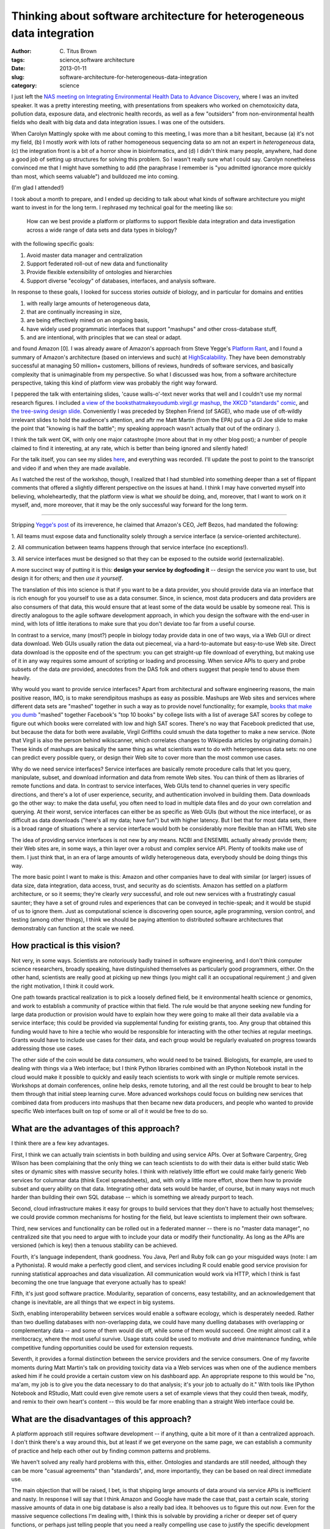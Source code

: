 Thinking about software architecture for heterogeneous data integration
#######################################################################

:author: C\. Titus Brown
:tags: science,software architecture
:date: 2013-01-11
:slug: software-architecture-for-heterogeneous-data-integration
:category: science

I just left the `NAS meeting on Integrating Environmental Health Data
to Advance Discovery
<http://nas-sites.org/emergingscience/meetings/data-meeting/>`__,
where I was an invited speaker.  It was a pretty interesting meeting,
with presentations from speakers who worked on chemotoxicity data,
pollution data, exposure data, and electronic health records, as well
as a few "outsiders" from non-environmental health fields who dealt
with big data and data integration issues.  I was one of the outsiders.

When Carolyn Mattingly spoke with me about coming to this meeting, I
was more than a bit hesitant, because (a) it's not my field, (b) I
mostly *work* with lots of rather homogeneous sequencing data so am not
an expert in *heterogeneous* data, (c) the
integration front is a bit of a horror show in bioinformatics, and (d)
I didn't think many people, anywhere, had done a good job of setting
up structures for solving this problem.  So I wasn't really sure what
I could say.  Carolyn nonetheless convinced me that I might have
something to add (the paraphrase I remember is "you admitted ignorance
more quickly than most, which seems valuable") and bulldozed me into
coming.

(I'm glad I attended!)

I took about a month to prepare, and I ended up deciding to talk about
what kinds of software architecture you might want to invest in for
the long term.  I rephrased my technical goal for the meeting like so:

   How can we best provide a platform or platforms to support flexible
   data integration and data investigation across a wide range of data
   sets and data types in biology?

with the following specific goals:

1. Avoid master data manager and centralization
2. Support federated roll-out of new data and functionality
3. Provide flexible extensibility of ontologies and hierarchies
4. Support diverse "ecology" of databases, interfaces, and analysis software.

In response to these goals, I looked for success stories *outside* of
biology, and in particular for domains and entities

1. with really large amounts of heterogeneous data,
2. that are continually increasing in size,
3. are being effectively mined on an ongoing basis,
4. have widely used programmatic interfaces that support "mashups" and other cross-database stuff,
5. and are intentional, with principles that we can steal or adapt.

and found Amazon [0].  I was already aware of Amazon's approach from
Steve Yegge's `Platform Rant
<https://plus.google.com/112678702228711889851/posts/eVeouesvaVX>`__,
and I found a summary of Amazon's architecture (based on interviews
and such) at `HighScalability
<http://highscalability.com/amazon-architecture>`__.  They have been
demonstrably successful at managing 50 million+ customers, billions of
reviews, hundreds of software services, and basically complexity that
is unimaginable from my perspective. So what I discussed was how, from
a software architecture perspective, taking this kind of platform view
was probably the right way forward.

I peppered the talk with entertaining slides, 'cause walls-o'-text
never works that well and I couldn't use my normal research figures.
I included `a view of the booksthatmakeyoudumb.virgil.gr mashup
<http://booksthatmakeyoudumb.virgil.gr>`__, `the XKCD "standards"
comic <http://xkcd.com/927/>`__, and `the tree-swing design slide
<@@>`__.  Conveniently I was preceded by Stephen Friend (of SAGE), who
made use of oft-wildly irrelevant slides to hold the audience's
attention, and aftr me Matt Martin (from the EPA) put up a GI Joe
slide to make the point that "knowing is half the battle"; my speaking
approach wasn't actually that out of the ordinary :).

I think the talk went OK, with only one major catastrophe (more about that
in my other blog post); a number of people claimed to find it interesting,
at any rate, which is better than being ignored and silently hated!

For the talk itself, you can see my slides `here
<http://www.slideshare.net/c.titus.brown/2013-nasehsdataintegrationdc>`__,
and everything was recorded.  I'll update the post to point to the
transcript and video if and when they are made available.

As I watched the rest of the workshop, though, I realized that I had
stumbled into something deeper than a set of flippant comments that
offered a slightly different perspective on the issues at hand.  I
think I may have converted myself into believing, wholeheartedly, that
the platform view is what we *should* be doing, and, moreover, that I
want to work on it myself, and, more moreover, that it may be the only
successful way forward for the long term.

----

Stripping `Yegge's post <https://plus.google.com/112678702228711889851/posts/eVeouesvaVX>`__ of its irreverence, he claimed that Amazon's
CEO, Jeff Bezos, had mandated the following:

1. All teams must expose data and functionality solely through a
service interface (a service-oriented architecture).

2. All communication between teams happens through that service
interface (no exceptions!).

3. All service interfaces must be designed so that they can be exposed
to the outside world (externalizable).

A more succinct way of putting it is this: **design your service by
dogfooding it** -- design the service *you* want to use, but design
it for others; and then *use it yourself*.

The translation of this into science is that if you want to be a data
provider, you should provide data via an interface that is rich enough
for you yourself to use as a data consumer.  Since, in science, most
data producers and data providers are also consumers of that data,
this would ensure that at least some of the data would be usable by
someone real.  This is directly analogous to the agile software
development approach, in which you design the software with the
end-user in mind, with lots of little iterations to make sure that
you don't deviate too far from a useful course.

In contrast to a service, many (most?) people in biology today provide
data in one of two ways, via a Web GUI or direct data download.  Web
GUIs usually ration the data out piecemeal, via a hard-to-automate but
easy-to-use Web site.  Direct data download is the opposite end of the
spectrum: you can get straight-up file download of everything, but
making use of it in any way requires some amount of scripting or
loading and processing.  When service APIs to query and probe subsets
of the data *are* provided, anecdotes from the DAS folk and others
suggest that people tend to abuse them heavily.

Why would you want to provide service interfaces?  Apart from
architectural and software engineering reasons, the main positive
reason, IMO, is to make serendipitous mashups as easy as possible.
Mashups are Web sites and services where different data sets are
"mashed" together in such a way as to provide novel functionality; for
example, `books that make you dumb
<http://booksthatmakeyoudumb.virgil.gr>`__ "mashed" together
Facebook's "top 10 books" by college lists with a list of average SAT
scores by college to figure out which books were correlated with low
and high SAT scores.  There's no way that Facebook predicted that use,
but because the data for both were available, Virgil Griffiths could
smush the data together to make a new service.  (Note that Virgil is
also the person behind wikiscanner, which correlates changes to
Wikipedia articles by originating domain.)  These kinds of mashups
are basically the same thing as what scientists want to do with
heterogeneous data sets: no one can predict every possible query,
or design their Web site to cover more than the most common use cases.

Why do we need service interfaces?  Service interfaces are basically
remote procedure calls that let you query, manipulate, subset, and
download information and data from remote Web sites.  You can think of
them as libraries of remote functions and data.  In contrast to
service interfaces, Web GUIs tend to channel queries in very specific
directions, and there's a lot of user experience, security, and
authentication involved in building them.  Data downloads go the other
way: to make the data useful, you often need to load in multiple data
files and do your own correlation and querying.  At their worst, service
interfaces can either be as specific as Web GUIs (but without the nice
interface), or as difficult as data downloads ("here's all my data;
have fun") but with higher latency.  But I bet that for most data sets,
there is a broad range of situations where a service interface would
both be considerably more flexible than an HTML Web site

The idea of providing service interfaces is not new by any means.
NCBI and ENSEMBL actually already provide them; their Web sites are,
in some ways, a thin layer over a robust and complex service API.
Plenty of toolkits make use of them.  I just think that, in an era
of large amounts of wildly heterogeneous data, everybody should
be doing things this way.

The more basic point I want to make is this: Amazon and other
companies have to deal with similar (or larger) issues of data size,
data integration, data access, trust, and security as do scientists.
Amazon has settled on a platform architecture, or so it seems; they're
clearly *very* successful, and role out new services with a
frustratingly casual saunter; they have a set of ground rules and
experiences that can be conveyed in techie-speak; and it would be
stupid of us to ignore them.  Just as computational science is
discovering open source, agile programming, version control, and
testing (among other things), I think we should be paying attention to
distributed software architectures that demonstrably can function at
the scale we need.

How practical is this vision?
-----------------------------

Not very, in some ways.  Scientists are notoriously badly trained in
software engineering, and I don't think computer science researchers,
broadly speaking, have distinguished themselves as particularly good
programmers, either.  On the other hand, scientists are really good at picking
up new things (you might call it an occupational requirement ;) and
given the right motivation, I think it could work.

One path towards practical realization is to pick a loosely defined
field, be it environmental health science or genomics, and work to
establish a community of practice within that field.  The rule would
be that anyone seeking new funding for large data production or
provision would have to explain how they were going to make all their
data available via a service interface; this could be provided via
supplemental funding for existing grants, too.  Any group that
obtained this funding would have to hire a techie who would be
responsible for interacting with the other techies at regular
meetings.  Grants would have to include use cases for their data, and
each group would be regularly evaluated on progress towards addressing
those use cases.

The other side of the coin would be data *consumers*, who would need
to be trained. Biologists, for example, are used to dealing with
things via a Web interface; but I think Python libraries combined with
an IPython Notebook install in the cloud would make it possible to
quickly and easily teach scientists to work with single or multiple
remote services.  Workshops at domain conferences, online help desks,
remote tutoring, and all the rest could be brought to bear to help
them through that initial steep learning curve.  More advanced
workshops could focus on building new services that combined data from
producers into mashups that then became new data producers, and people
who wanted to provide specific Web interfaces built on top of some or
all of it would be free to do so.

What are the advantages of this approach?
-----------------------------------------

I think there are a few key advantages.

First, I think we can actually train scientists in both building and
using service APIs. Over at Software Carpentry, Greg Wilson has been
complaining that the only thing we can teach scientists to do with
their data is either build static Web sites or dynamic sites with
massive security holes.  I think with relatively little effort we
could make fairly generic Web services for columnar data (think Excel
spreadsheets), and, with only a little more effort, show them how to
provide subset and query ability on that data.  Integrating other data
sets would be harder, of course, but in many ways not much harder than
building their own SQL database -- which is something we already
purport to teach.

Second, cloud infrastructure makes it easy for groups to build
services that they don't have to actually host themselves; we could
provide common mechanisms for hosting for the field, but leave
scientists to implement their own software.

Third, new services and functionality can be rolled out in a federated
manner -- there is no "master data manager", no centralized site that
you need to argue with to include your data or modify their
functionality.  As long as the APIs are versioned (which is key) then
a tenuous stability can be achieved.

Fourth, it's language independent, thank goodness. You Java, Perl and
Ruby folk can go your misguided ways (note: I am a Pythonista).  R
would make a perfectly good client, and services including R could
enable good service provision for running statistical approaches and
data visualization.  All communication would work via HTTP, which I
think is fast becoming the one true language that everyone actually
has to speak!

Fifth, it's just good software practice. Modularity, separation of concerns,
easy testability, and an acknowledgement that change is inevitable, are all
things that we expect in big systems.

Sixth, enabling interoperability between services would enable a
software ecology, which is desperately needed.  Rather than two
duelling databases with non-overlapping data, we could have many
duelling databases with overlapping or complementary data -- and some
of them would die off, while some of them would succeed.  One might
almost call it a meritocracy, where the most useful survive.  Usage
stats could be used to motivate and drive maintenance funding, while
competitive funding opportunities could be used for extension requests.

Seventh, it provides a formal distinction between the service
providers and the service consumers.  One of my favorite moments
during Matt Martin's talk on providing toxicity data via a Web
services was when one of the audience members asked him if he could
provide a certain custom view on his dashboard app. An appropriate
respone to this would be "no, ma'am, my job is to give you the data
necessary to do that analysis; it's your job to actually do it."  With
tools like IPython Notebook and RStudio, Matt could even give remote
users a set of example views that they could then tweak, modify, and
remix to their own heart's content -- this would be far more enabling
than a straight Web interface could be.

What are the disadvantages of this approach?
--------------------------------------------

A platform approach still requires software development -- if
anything, quite a bit more of it than a centralized approach.  I don't
think there's a way around this, but at least if we get everyone on
the same page, we can establish a community of practice and help each
other out by finding common patterns and problems.

We haven't solved any really hard problems with this, either.
Ontologies and standards are still needed, although they can be more
"casual agreements" than "standards", and, more importantly, they can
be based on real direct immediate use.

The main objection that will be raised, I bet, is that shipping large
amounts of data around via service APIs is inefficient and nasty.  In
response I will say that I think Amazon and Google have made the case
that, past a certain scale, storing massive amounts of data in one big
database is also a really bad idea.  It behooves us to figure this out
*now*.  Even for the massive sequence collections I'm dealing with, I
think this is solvable by providing a richer or deeper set of query
functions, or perhaps just telling people that you need a really
compelling use case to justify the specific development effort needed.

How is this different from every other distributed/remote/blahblah out there?
-----------------------------------------------------------------------------

Most other efforts of which I'm aware have focused on a single problem
or layer.  "I'm going to be the world expert on genome intervals", for
example.  Or "I'm going to be the flexible middleware layer that
enables generic communication."  But I haven't seen many properly
separated-out vertically integrated blobs of functionality.  So
perhaps the combination is different -- separated blobs of lightweight
functionality, intended to provide useful mashups of data via generic
HTTP interfaces, combined with vertically integrated examples and
demos in interactive notebooks like RStudio and IPython Notebook.

It's entirely probable that someone has done this, and I just don't
know about it.  I'd love to hear about it, and success or failure stories.

And how would you get started, Dr. Brown?
-----------------------------------------

On the off chance that someone flung a few $100k at me (anyone?
anyone? Bueller?), I would go out and find three databases that wanted
to work together and had good complex use cases, hire one developer at
each + one local to me, and get to work.  First up would be to
implement some lightweight use cases to iron out the kinks and get
everyone working together.  Then, I would proceed with a series of
small iterations, each time working towards addressing a new use case
or two.  Initially, my developer would be in charge of building
independent libraries and third-party tests, as well as trying out
various mashups; as the collaboration proceeded, my developer would
move towards scalability and security testing, identifying common
needs and development patterns.  At that point, other databases and
data sets and use cases could start to be considered; end users could
also start to be trained on the interfaces, and could come up with
their own use cases for which new functionality was needed.  The
overall goals would be to provide an example set of services, as well
as a set of practices that seemed to work well for this set of use
cases, and -- perhaps most importantly -- a group of people with
experience and expertise in this way of working.

.. BLAST example.

--titus

[0] Disclaimer: Amazon occasionally tosses small research grants my
way, and a family member works rather high up for 'em, as does a
student of mine.  That doesn't entitle Amazon to any slack from me,
though.
